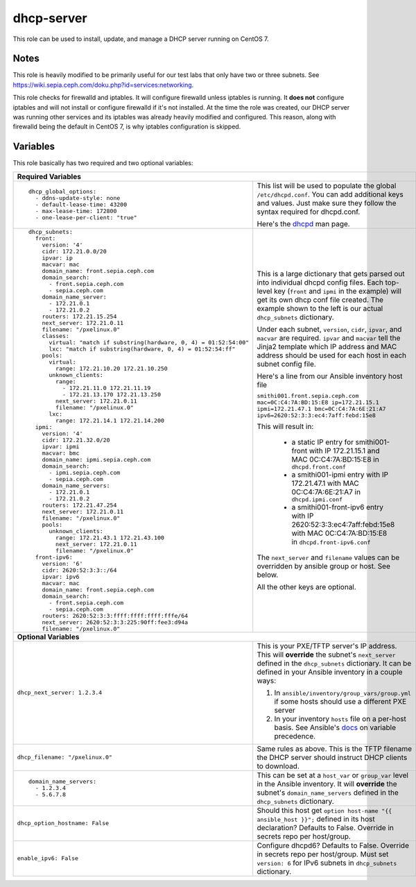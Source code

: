 dhcp-server
===========

This role can be used to install, update, and manage a DHCP server running on CentOS 7.

Notes
+++++

This role is heavily modified to be primarily useful for our test labs that only have two or three subnets.  See https://wiki.sepia.ceph.com/doku.php?id=services:networking.

This role checks for firewalld and iptables.  It will configure firewalld unless iptables is running.  It **does not** configure iptables and will not install or configure firewalld if it's not installed.   At the time the role was created, our DHCP server was running other services and its iptables was already heavily modified and configured.  This reason, along with firewalld being the default in CentOS 7, is why iptables configuration is skipped.

Variables
+++++++++
This role basically has two required and two optional variables:

+----------------------------------------------------------------------------------------------------------------------------------------------------------------------------------------------------------------------------------------------------------------------------------------------------------------------------------------+
| **Required Variables**                                                                                                                                                                                                                                                                                                                 |
+---------------------------------------------------------------------+------------------------------------------------------------------------------------------------------------------------------------------------------------------------------------------------------------------------------------------------------------------+
|::                                                                   | This list will be used to populate the global ``/etc/dhcpd.conf``.  You can add additional keys and values.  Just make sure they follow the syntax required for dhcpd.conf.                                                                                      |
|                                                                     |                                                                                                                                                                                                                                                                  |
|  dhcp_global_options:                                               |                                                                                                                                                                                                                                                                  |
|    - ddns-update-style: none                                        | Here's the dhcpd_ man page.                                                                                                                                                                                                                                      |
|    - default-lease-time: 43200                                      |                                                                                                                                                                                                                                                                  |
|    - max-lease-time: 172800                                         |                                                                                                                                                                                                                                                                  |
|    - one-lease-per-client: "true"                                   |                                                                                                                                                                                                                                                                  |
|                                                                     |                                                                                                                                                                                                                                                                  |
+---------------------------------------------------------------------+------------------------------------------------------------------------------------------------------------------------------------------------------------------------------------------------------------------------------------------------------------------+
|::                                                                   | This is a large dictionary that gets parsed out into individual dhcpd config files. Each top-level key (``front`` and ``ipmi`` in the example) will get its own dhcp conf file created. The example shown to the left is our actual ``dhcp_subnets`` dictionary. |
|                                                                     |                                                                                                                                                                                                                                                                  |
|  dhcp_subnets:                                                      |                                                                                                                                                                                                                                                                  |
|    front:                                                           | Under each subnet, ``version``, ``cidr``, ``ipvar``, and ``macvar`` are required.  ``ipvar`` and ``macvar`` tell the Jinja2 template which IP address and MAC address should be used for each host in each subnet config file.                                   |
|      version: '4'                                                   |                                                                                                                                                                                                                                                                  |
|      cidr: 172.21.0.0/20                                            |                                                                                                                                                                                                                                                                  |
|      ipvar: ip                                                      | Here's a line from our Ansible inventory host file                                                                                                                                                                                                               |
|      macvar: mac                                                    |                                                                                                                                                                                                                                                                  |
|      domain_name: front.sepia.ceph.com                              | ``smithi001.front.sepia.ceph.com mac=0C:C4:7A:BD:15:E8 ip=172.21.15.1 ipmi=172.21.47.1 bmc=0C:C4:7A:6E:21:A7 ipv6=2620:52:3:3:ec4:7aff:febd:15e8``                                                                                                               |
|      domain_search:                                                 |                                                                                                                                                                                                                                                                  |
|        - front.sepia.ceph.com                                       | This will result in:                                                                                                                                                                                                                                             |
|        - sepia.ceph.com                                             |                                                                                                                                                                                                                                                                  |
|      domain_name_server:                                            |   - a static IP entry for smithi001-front with IP 172.21.15.1 and MAC 0C:C4:7A:BD:15:E8 in ``dhcpd.front.conf``                                                                                                                                                  |
|        - 172.21.0.1                                                 |   - a smithi001-ipmi entry with IP 172.21.47.1 with MAC 0C:C4:7A:6E:21:A7 in ``dhcpd.ipmi.conf``                                                                                                                                                                 |
|        - 172.21.0.2                                                 |   - a smithi001-front-ipv6 entry with IP 2620:52:3:3:ec4:7aff:febd:15e8 with MAC 0C:C4:7A:BD:15:E8 in ``dhcpd.front-ipv6.conf``                                                                                                                                  |
|      routers: 172.21.15.254                                         |                                                                                                                                                                                                                                                                  |
|      next_server: 172.21.0.11                                       | The ``next_server`` and ``filename`` values can be overridden by ansible group or host.  See below.                                                                                                                                                              |
|      filename: "/pxelinux.0"                                        |                                                                                                                                                                                                                                                                  |
|      classes:                                                       | All the other keys are optional.                                                                                                                                                                                                                                 |
|        virtual: "match if substring(hardware, 0, 4) = 01:52:54:00"  |                                                                                                                                                                                                                                                                  |
|        lxc: "match if substring(hardware, 0, 4) = 01:52:54:ff"      |                                                                                                                                                                                                                                                                  |
|      pools:                                                         |                                                                                                                                                                                                                                                                  |
|        virtual:                                                     |                                                                                                                                                                                                                                                                  |
|          range: 172.21.10.20 172.21.10.250                          |                                                                                                                                                                                                                                                                  |
|        unknown_clients:                                             |                                                                                                                                                                                                                                                                  |
|          range:                                                     |                                                                                                                                                                                                                                                                  |
|            - 172.21.11.0 172.21.11.19                               |                                                                                                                                                                                                                                                                  |
|            - 172.21.13.170 172.21.13.250                            |                                                                                                                                                                                                                                                                  |
|          next_server: 172.21.0.11                                   |                                                                                                                                                                                                                                                                  |
|          filename: "/pxelinux.0"                                    |                                                                                                                                                                                                                                                                  |
|        lxc:                                                         |                                                                                                                                                                                                                                                                  |
|          range: 172.21.14.1 172.21.14.200                           |                                                                                                                                                                                                                                                                  |
|    ipmi:                                                            |                                                                                                                                                                                                                                                                  |
|      version: '4'                                                   |                                                                                                                                                                                                                                                                  |
|      cidr: 172.21.32.0/20                                           |                                                                                                                                                                                                                                                                  |
|      ipvar: ipmi                                                    |                                                                                                                                                                                                                                                                  |
|      macvar: bmc                                                    |                                                                                                                                                                                                                                                                  |
|      domain_name: ipmi.sepia.ceph.com                               |                                                                                                                                                                                                                                                                  |
|      domain_search:                                                 |                                                                                                                                                                                                                                                                  |
|        - ipmi.sepia.ceph.com                                        |                                                                                                                                                                                                                                                                  |
|        - sepia.ceph.com                                             |                                                                                                                                                                                                                                                                  |
|      domain_name_servers:                                           |                                                                                                                                                                                                                                                                  |
|        - 172.21.0.1                                                 |                                                                                                                                                                                                                                                                  |
|        - 172.21.0.2                                                 |                                                                                                                                                                                                                                                                  |
|      routers: 172.21.47.254                                         |                                                                                                                                                                                                                                                                  |
|      next_server: 172.21.0.11                                       |                                                                                                                                                                                                                                                                  |
|      filename: "/pxelinux.0"                                        |                                                                                                                                                                                                                                                                  |
|      pools:                                                         |                                                                                                                                                                                                                                                                  |
|        unknown_clients:                                             |                                                                                                                                                                                                                                                                  |
|          range: 172.21.43.1 172.21.43.100                           |                                                                                                                                                                                                                                                                  |
|          next_server: 172.21.0.11                                   |                                                                                                                                                                                                                                                                  |
|          filename: "/pxelinux.0"                                    |                                                                                                                                                                                                                                                                  |
|    front-ipv6:                                                      |                                                                                                                                                                                                                                                                  |
|      version: '6'                                                   |                                                                                                                                                                                                                                                                  |
|      cidr: 2620:52:3:3::/64                                         |                                                                                                                                                                                                                                                                  |
|      ipvar: ipv6                                                    |                                                                                                                                                                                                                                                                  |
|      macvar: mac                                                    |                                                                                                                                                                                                                                                                  |
|      domain_name: front.sepia.ceph.com                              |                                                                                                                                                                                                                                                                  |
|      domain_search:                                                 |                                                                                                                                                                                                                                                                  |
|        - front.sepia.ceph.com                                       |                                                                                                                                                                                                                                                                  |
|        - sepia.ceph.com                                             |                                                                                                                                                                                                                                                                  |
|      routers: 2620:52:3:3:ffff:ffff:ffff:fffe/64                    |                                                                                                                                                                                                                                                                  |
|      next_server: 2620:52:3:3:225:90ff:fee3:d94a                    |                                                                                                                                                                                                                                                                  |
|      filename: "/pxelinux.0"                                        |                                                                                                                                                                                                                                                                  |
|                                                                     |                                                                                                                                                                                                                                                                  |
+---------------------------------------------------------------------+------------------------------------------------------------------------------------------------------------------------------------------------------------------------------------------------------------------------------------------------------------------+
| **Optional Variables**                                                                                                                                                                                                                                                                                                                 |
+---------------------------------------------------------------------+------------------------------------------------------------------------------------------------------------------------------------------------------------------------------------------------------------------------------------------------------------------+
| ``dhcp_next_server: 1.2.3.4``                                       | This is your PXE/TFTP server's IP address.  This will **override** the subnet's ``next_server`` defined in the ``dhcp_subnets`` dictionary.  It can be defined in your Ansible inventory in a couple ways:                                                       |
|                                                                     |                                                                                                                                                                                                                                                                  |
|                                                                     | #. In ``ansible/inventory/group_vars/group.yml`` if some hosts should use a different PXE server                                                                                                                                                                 |
|                                                                     | #. In your inventory ``hosts`` file on a per-host basis.  See Ansible's docs_ on variable precedence.                                                                                                                                                            |
+---------------------------------------------------------------------+------------------------------------------------------------------------------------------------------------------------------------------------------------------------------------------------------------------------------------------------------------------+
| ``dhcp_filename: "/pxelinux.0"``                                    | Same rules as above.  This is the TFTP filename the DHCP server should instruct DHCP clients to download.                                                                                                                                                        |
+---------------------------------------------------------------------+------------------------------------------------------------------------------------------------------------------------------------------------------------------------------------------------------------------------------------------------------------------+
|::                                                                   | This can be set at a ``host_var`` or ``group_var`` level in the Ansible inventory.  It will **override** the subnet's ``domain_name_servers`` defined in the ``dhcp_subnets`` dictionary.                                                                        |
|                                                                     |                                                                                                                                                                                                                                                                  |
|  domain_name_servers:                                               |                                                                                                                                                                                                                                                                  |
|    - 1.2.3.4                                                        |                                                                                                                                                                                                                                                                  |
|    - 5.6.7.8                                                        |                                                                                                                                                                                                                                                                  |
|                                                                     |                                                                                                                                                                                                                                                                  |
+---------------------------------------------------------------------+------------------------------------------------------------------------------------------------------------------------------------------------------------------------------------------------------------------------------------------------------------------+
| ``dhcp_option_hostname: False``                                     | Should this host get ``option host-name "{{ ansible_host }}";`` defined in its host declaration?  Defaults to False.  Override in secrets repo per host/group.                                                                                                   |
+---------------------------------------------------------------------+------------------------------------------------------------------------------------------------------------------------------------------------------------------------------------------------------------------------------------------------------------------+
| ``enable_ipv6: False``                                              | Configure dhcpd6?  Defaults to False.  Override in secrets repo per host/group. Must set ``version: 6`` for IPv6 subnets in ``dhcp_subnets`` dictionary.                                                                                                         |
+---------------------------------------------------------------------+------------------------------------------------------------------------------------------------------------------------------------------------------------------------------------------------------------------------------------------------------------------+

.. _docs: https://docs.ansible.com/ansible/latest/user_guide/playbooks_variables.html#variable-precedence-where-should-i-put-a-variable
.. _dhcpd: https://linux.die.net/man/8/dhcpd
